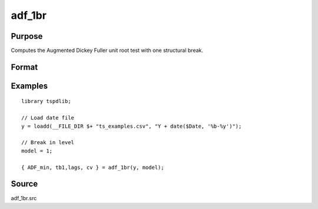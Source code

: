 
adf_1br
==============================================

Purpose
----------------

Computes the Augmented Dickey Fuller unit root test with one structural break.

Format
----------------
.. function:: { tstat, tb, lags, cv } = adf_1br(y, model [, pmax, ic, trimm])
    :noindexentry:

    :param y: Time series data to be test.
    :type y: Nx1 matrix

    :param model: Model to be implemented.

        =========== ==============
        1           Break in level.
        2           Break in level and trend.
        =========== ==============

    :type model: Scalar

    :param pmax: Optional, the maximum number of lags for :math:`\delta y`. Default = 8.
    :type pmax: Scalar

    :param ic: Optional, the information criterion used for choosing lags. Default = 3.

        =========== ==============
        1           Akaike.
        2           Schwarz.
        3           t-stat significance.
        =========== ==============

    :type ic: Scalar

    :param trimm: Optional, trimming rate. Default = 0.10.
    :type trimm: Scalar

    :return tstat: Minimum test statistic.
    :rtype tstat: Scalar

    :return tb: Location of break.
    :rtype tb: Scalar

    :return lags: Number of lags selected by chosen information criterion.
    :rtype lags: Scalar

    :return cv: 1, 5, and 10 percent critical values for :func:`adf_1br` tau-stat.
    :rtype cv: Vector

Examples
--------

::

  library tspdlib;

  // Load date file
  y = loadd(__FILE_DIR $+ "ts_examples.csv", "Y + date($Date, '%b-%y')");

  // Break in level
  model = 1;

  { ADF_min, tb1,lags, cv } = adf_1br(y, model);

Source
------

adf_1br.src

.. seealso:: Functions :func:`adf`, :func:`adf_2br`
